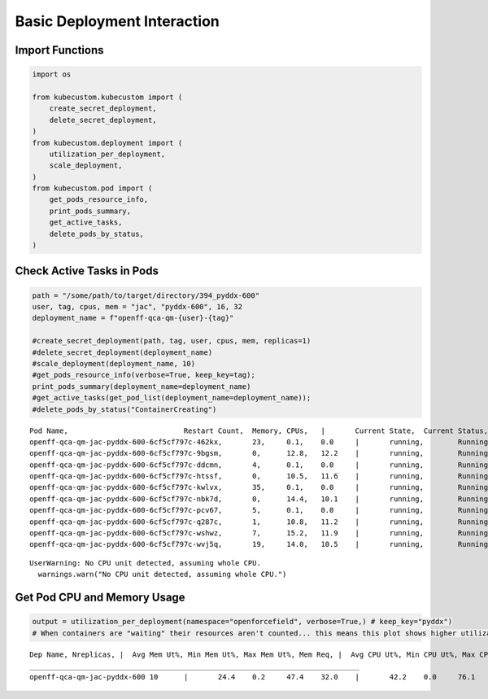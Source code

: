 Basic Deployment Interaction
============================

Import Functions
----------------

.. code:: ipython3

    import os

    from kubecustom.kubecustom import (
        create_secret_deployment,
        delete_secret_deployment,
    )
    from kubecustom.deployment import (
        utilization_per_deployment,
        scale_deployment,
    )
    from kubecustom.pod import (
        get_pods_resource_info,
        print_pods_summary,
        get_active_tasks,
        delete_pods_by_status,
    )

Check Active Tasks in Pods
--------------------------

.. code:: ipython3

    path = "/some/path/to/target/directory/394_pyddx-600"
    user, tag, cpus, mem = "jac", "pyddx-600", 16, 32
    deployment_name = f"openff-qca-qm-{user}-{tag}"

    #create_secret_deployment(path, tag, user, cpus, mem, replicas=1)
    #delete_secret_deployment(deployment_name)
    #scale_deployment(deployment_name, 10)
    #get_pods_resource_info(verbose=True, keep_key=tag);
    print_pods_summary(deployment_name=deployment_name)
    #get_active_tasks(get_pod_list(deployment_name=deployment_name));
    #delete_pods_by_status("ContainerCreating")


.. parsed-literal::

    Pod Name,				Restart Count,	Memory,	CPUs,	|	Current State,	Current Status,	|	Previous State,	Previous Status
    openff-qca-qm-jac-pyddx-600-6cf5cf797c-462kx,	23,	0.1,	0.0	|	running,	Running,	|	terminated,	OOMKilled
    openff-qca-qm-jac-pyddx-600-6cf5cf797c-9bgsm,	0,	12.8,	12.2	|	running,	Running,	|	None,	None
    openff-qca-qm-jac-pyddx-600-6cf5cf797c-ddcmn,	4,	0.1,	0.0	|	running,	Running,	|	terminated,	OOMKilled
    openff-qca-qm-jac-pyddx-600-6cf5cf797c-htssf,	0,	10.5,	11.6	|	running,	Running,	|	None,	None
    openff-qca-qm-jac-pyddx-600-6cf5cf797c-kwlvx,	35,	0.1,	0.0	|	running,	Running,	|	terminated,	OOMKilled
    openff-qca-qm-jac-pyddx-600-6cf5cf797c-nbk7d,	0,	14.4,	10.1	|	running,	Running,	|	None,	None
    openff-qca-qm-jac-pyddx-600-6cf5cf797c-pcv67,	5,	0.1,	0.0	|	running,	Running,	|	terminated,	OOMKilled
    openff-qca-qm-jac-pyddx-600-6cf5cf797c-q287c,	1,	10.8,	11.2	|	running,	Running,	|	terminated,	OOMKilled
    openff-qca-qm-jac-pyddx-600-6cf5cf797c-wshwz,	7,	15.2,	11.9	|	running,	Running,	|	terminated,	OOMKilled
    openff-qca-qm-jac-pyddx-600-6cf5cf797c-wvj5q,	19,	14.0,	10.5	|	running,	Running,	|	terminated,	OOMKilled


.. parsed-literal::

    UserWarning: No CPU unit detected, assuming whole CPU.
      warnings.warn("No CPU unit detected, assuming whole CPU.")


Get Pod CPU and Memory Usage
----------------------------

.. code:: ipython3

    output = utilization_per_deployment(namespace="openforcefield", verbose=True,) # keep_key="pyddx")
    # When containers are "waiting" their resources aren't counted... this means this plot shows higher utilizaiton than grafana


.. parsed-literal::

    Dep Name, Nreplicas, |  Avg Mem Ut%, Min Mem Ut%, Max Mem Ut%, Mem Req, |  Avg CPU Ut%, Min CPU Ut%, Max CPU Ut%, CPU Req
    _____________________________________________________________________________
    openff-qca-qm-jac-pyddx-600	10	|	24.4	0.2	47.4	32.0	|	42.2	0.0	76.1	16.0
